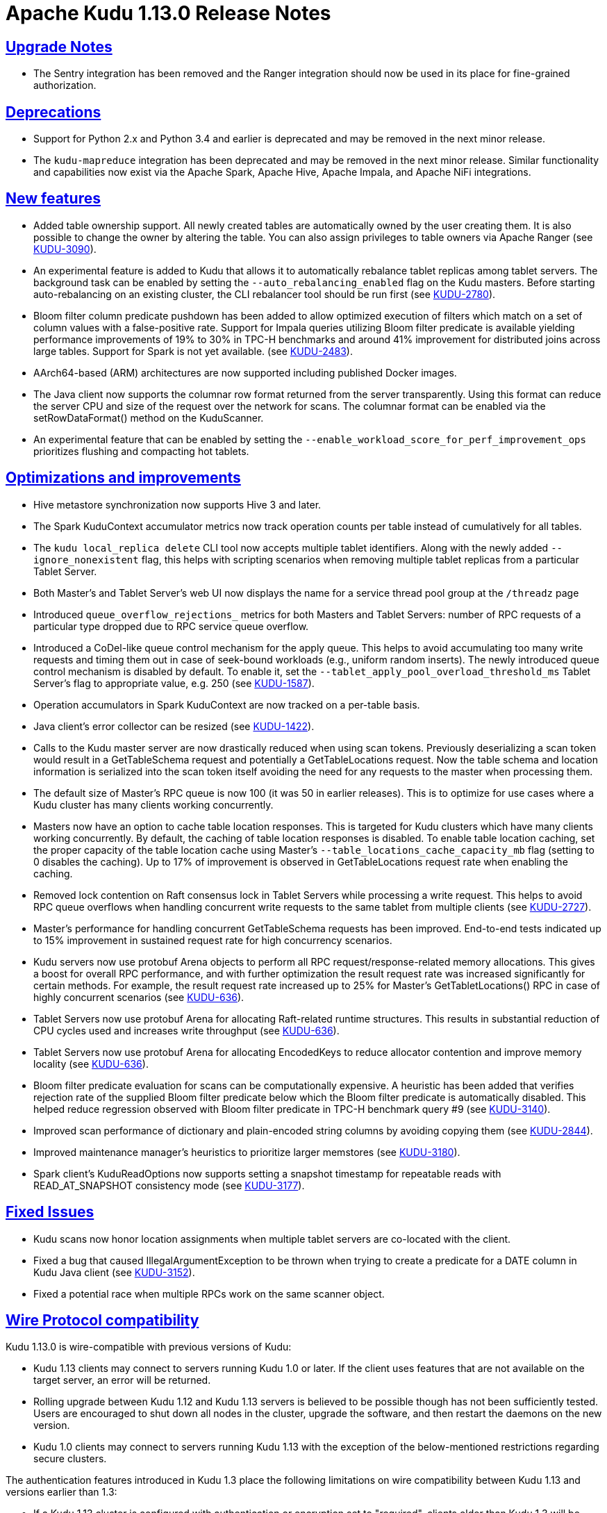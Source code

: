 // Licensed to the Apache Software Foundation (ASF) under one
// or more contributor license agreements.  See the NOTICE file
// distributed with this work for additional information
// regarding copyright ownership.  The ASF licenses this file
// to you under the Apache License, Version 2.0 (the
// "License"); you may not use this file except in compliance
// with the License.  You may obtain a copy of the License at
//
//   http://www.apache.org/licenses/LICENSE-2.0
//
// Unless required by applicable law or agreed to in writing,
// software distributed under the License is distributed on an
// "AS IS" BASIS, WITHOUT WARRANTIES OR CONDITIONS OF ANY
// KIND, either express or implied.  See the License for the
// specific language governing permissions and limitations
// under the License.

[[release_notes]]
= Apache Kudu 1.13.0 Release Notes

:author: Kudu Team
:imagesdir: ./images
:icons: font
:toc: left
:toclevels: 3
:doctype: book
:backend: html5
:sectlinks:
:experimental:

[[rn_1.13.0_upgrade_notes]]
== Upgrade Notes

* The Sentry integration has been removed and the Ranger integration should now
  be used in its place for fine-grained authorization.

[[rn_1.13.0_deprecations]]
== Deprecations

* Support for Python 2.x and Python 3.4 and earlier is deprecated and may be
  removed in the next minor release.
* The `kudu-mapreduce` integration has been deprecated and may be removed in the
  next minor release. Similar functionality and capabilities now exist via the
  Apache Spark, Apache Hive, Apache Impala, and Apache NiFi integrations.

[[rn_1.13.0_new_features]]
== New features

* Added table ownership support. All newly created tables are automatically
  owned by the user creating them. It is also possible to change the owner by
  altering the table. You can also assign privileges to table owners via Apache
  Ranger (see link:https://issues.apache.org/jira/browse/KUDU-3090[KUDU-3090]).
* An experimental feature is added to Kudu that allows it to automatically
  rebalance tablet replicas among tablet servers. The background task can be
  enabled by setting the `--auto_rebalancing_enabled` flag on the Kudu masters.
  Before starting auto-rebalancing on an existing cluster, the CLI rebalancer
  tool should be run first (see
  link:https://issues.apache.org/jira/browse/KUDU-2780[KUDU-2780]).
* Bloom filter column predicate pushdown has been added to allow optimized
  execution of filters which match on a set of column values with a
  false-positive rate. Support for Impala queries utilizing Bloom filter
  predicate is available yielding performance improvements of 19% to 30% in TPC-H
  benchmarks and around 41% improvement for distributed joins across large
  tables. Support for Spark is not yet available. (see
  link:https://issues.apache.org/jira/browse/KUDU-2483[KUDU-2483]).
* AArch64-based (ARM) architectures are now supported including published Docker
  images.
* The Java client now supports the columnar row format returned from the server
  transparently. Using this format can reduce the server CPU and size of the
  request over the network for scans. The columnar format can be enabled via the
  setRowDataFormat() method on the KuduScanner.
* An experimental feature that can be enabled by setting the
  `--enable_workload_score_for_perf_improvement_ops` prioritizes flushing and
  compacting hot tablets.

[[rn_1.13.0_improvements]]
== Optimizations and improvements

* Hive metastore synchronization now supports Hive 3 and later.
* The Spark KuduContext accumulator metrics now track operation counts per table
  instead of cumulatively for all tables.
* The `kudu local_replica delete` CLI tool now accepts multiple tablet
  identifiers. Along with the newly added `--ignore_nonexistent` flag, this
  helps with scripting scenarios when removing multiple tablet replicas from a
  particular Tablet Server.
* Both Master’s and Tablet Server’s web UI now displays the name for a service
  thread pool group at the `/threadz` page
* Introduced `queue_overflow_rejections_` metrics for both Masters and Tablet
  Servers: number of RPC requests of a particular type dropped due to RPC
  service queue overflow.
* Introduced a CoDel-like queue control mechanism for the apply queue. This
  helps to avoid accumulating too many write requests and timing them out in
  case of seek-bound workloads (e.g., uniform random inserts). The newly
  introduced queue control mechanism is disabled by default. To enable it, set
  the `--tablet_apply_pool_overload_threshold_ms` Tablet Server’s flag to
  appropriate value, e.g. 250 (see
  link:https://issues.apache.org/jira/browse/KUDU-1587[KUDU-1587]).
* Operation accumulators in Spark KuduContext are now tracked on a per-table
  basis.
* Java client’s error collector can be resized (see
  link:https://issues.apache.org/jira/browse/KUDU-1422[KUDU-1422]).
* Calls to the Kudu master server are now drastically reduced when using scan
  tokens. Previously deserializing a scan token would result in a GetTableSchema
  request and potentially a GetTableLocations request. Now the table schema and
  location information is serialized into the scan token itself avoiding the
  need for any requests to the master when processing them.
* The default size of Master’s RPC queue is now 100 (it was 50 in earlier
  releases). This is to optimize for use cases where a Kudu cluster has many
  clients working concurrently.
* Masters now have an option to cache table location responses. This is
  targeted for Kudu clusters which have many clients working concurrently. By
  default, the caching of table location responses is disabled. To enable table
  location caching, set the proper capacity of the table location cache using
  Master’s `--table_locations_cache_capacity_mb` flag (setting to 0 disables the
  caching). Up to 17% of improvement is observed in GetTableLocations request
  rate when enabling the caching.
* Removed lock contention on Raft consensus lock in Tablet Servers while
  processing a write request. This helps to avoid RPC queue overflows when
  handling concurrent write requests to the same tablet from multiple clients
  (see link:https://issues.apache.org/jira/browse/KUDU-2727[KUDU-2727]).
* Master’s performance for handling concurrent GetTableSchema requests has been
  improved. End-to-end tests indicated up to 15% improvement in sustained
  request rate for high concurrency scenarios.
* Kudu servers now use protobuf Arena objects to perform all RPC
  request/response-related memory allocations. This gives a boost for overall
  RPC performance, and with further optimization the result request rate
  was increased significantly for certain methods. For example, the result request
  rate increased up to 25% for Master’s GetTabletLocations() RPC in case of
  highly concurrent scenarios (see
  link:https://issues.apache.org/jira/browse/KUDU-636[KUDU-636]).
* Tablet Servers now use protobuf Arena for allocating Raft-related runtime
  structures. This results in substantial reduction of CPU cycles used and
  increases write throughput (see
  link:https://issues.apache.org/jira/browse/KUDU-636[KUDU-636]).
* Tablet Servers now use protobuf Arena for allocating EncodedKeys to reduce
  allocator contention and improve memory locality (see
  link:https://issues.apache.org/jira/browse/KUDU-636[KUDU-636]).
* Bloom filter predicate evaluation for scans can be computationally expensive.
  A heuristic has been added that verifies rejection rate of the supplied Bloom
  filter predicate below which the Bloom filter predicate is automatically
  disabled. This helped reduce regression observed with Bloom filter predicate
  in TPC-H benchmark query #9 (see
  link:https://issues.apache.org/jira/browse/KUDU-3140[KUDU-3140]).
* Improved scan performance of dictionary and plain-encoded string columns by
  avoiding copying them (see
  link:https://issues.apache.org/jira/browse/KUDU-2844[KUDU-2844]).
* Improved maintenance manager's heuristics to prioritize larger memstores
  (see link:https://issues.apache.org/jira/browse/KUDU-3180[KUDU-3180]).
* Spark client's KuduReadOptions now supports setting a snapshot timestamp for
  repeatable reads with READ_AT_SNAPSHOT consistency mode (see
  link:https://issues.apache.org/jira/browse/KUDU-3177[KUDU-3177]).

[[rn_1.13.0_fixed_issues]]
== Fixed Issues

* Kudu scans now honor location assignments when multiple tablet servers are
  co-located with the client.
* Fixed a bug that caused IllegalArgumentException to be thrown when trying to
  create a predicate for a DATE column in Kudu Java client (see
  link:https://issues.apache.org/jira/browse/KUDU-3152[KUDU-3152]).
* Fixed a potential race when multiple RPCs work on the same scanner object.

[[rn_1.13.0_wire_compatibility]]
== Wire Protocol compatibility

Kudu 1.13.0 is wire-compatible with previous versions of Kudu:

* Kudu 1.13 clients may connect to servers running Kudu 1.0 or later. If the client uses
  features that are not available on the target server, an error will be returned.
* Rolling upgrade between Kudu 1.12 and Kudu 1.13 servers is believed to be possible
  though has not been sufficiently tested. Users are encouraged to shut down all nodes
  in the cluster, upgrade the software, and then restart the daemons on the new version.
* Kudu 1.0 clients may connect to servers running Kudu 1.13 with the exception of the
  below-mentioned restrictions regarding secure clusters.

The authentication features introduced in Kudu 1.3 place the following limitations
on wire compatibility between Kudu 1.13 and versions earlier than 1.3:

* If a Kudu 1.13 cluster is configured with authentication or encryption set to "required",
  clients older than Kudu 1.3 will be unable to connect.
* If a Kudu 1.13 cluster is configured with authentication and encryption set to "optional"
  or "disabled", older clients will still be able to connect.

[[rn_1.13.0_incompatible_changes]]
== Incompatible Changes in Kudu 1.13.0


[[rn_1.13.0_client_compatibility]]
=== Client Library Compatibility

* The Kudu 1.13 Java client library is API- and ABI-compatible with Kudu 1.12. Applications
  written against Kudu 1.12 will compile and run against the Kudu 1.13 client library and
  vice-versa.

* The Kudu 1.13 {cpp} client is API- and ABI-forward-compatible with Kudu 1.12.
  Applications written and compiled against the Kudu 1.12 client library will run without
  modification against the Kudu 1.13 client library. Applications written and compiled
  against the Kudu 1.13 client library will run without modification against the Kudu 1.12
  client library.

* The Kudu 1.13 Python client is API-compatible with Kudu 1.12. Applications
  written against Kudu 1.12 will continue to run against the Kudu 1.13 client
  and vice-versa.

[[rn_1.13.0_known_issues]]
== Known Issues and Limitations

Please refer to the link:known_issues.html[Known Issues and Limitations] section of the
documentation.

[[rn_1.13.0_contributors]]
== Contributors

Kudu 1.13.0 includes contributions from 22 people, including 9 first-time
contributors:

* Jim Apple
* Kevin J McCarthy
* Li Zhiming
* Mahesh Reddy
* Romain Rigaux
* RuiChen
* Shuping Zhou
* ningw
* wenjie


[[resources_and_next_steps]]
== Resources

- link:http://kudu.apache.org[Kudu Website]
- link:http://github.com/apache/kudu[Kudu GitHub Repository]
- link:index.html[Kudu Documentation]
- link:prior_release_notes.html[Release notes for older releases]

== Installation Options

For full installation details, see link:installation.html[Kudu Installation].

== Next Steps
- link:quickstart.html[Kudu Quickstart]
- link:installation.html[Installing Kudu]
- link:configuration.html[Configuring Kudu]
